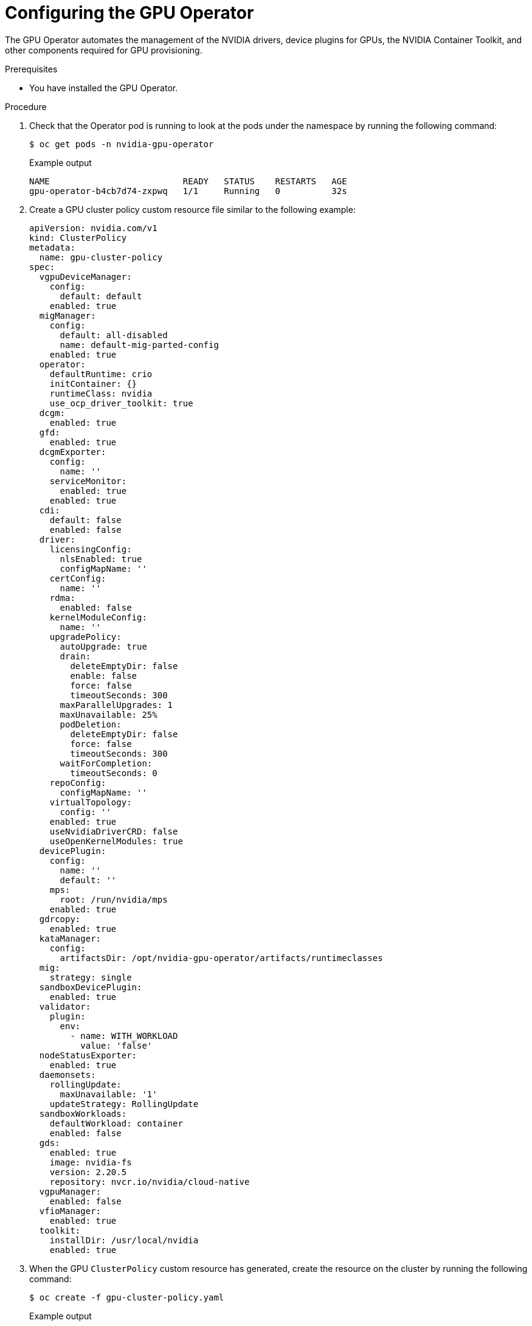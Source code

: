 // Module included in the following assemblies:
//
// * hardware_accelerators/rdma-remote-direct-memory-access.adoc

:_mod-docs-content-type: PROCEDURE
[id="rdma-configuring-the-gpu-operator_{context}"]

= Configuring the GPU Operator

The GPU Operator automates the management of the NVIDIA drivers, device plugins for GPUs, the NVIDIA Container Toolkit, and other components required for GPU provisioning.  

.Prerequisites

* You have installed the GPU Operator.

.Procedure 

. Check that the Operator pod is running to look at the pods under the namespace by running the following command:
+
[source,terminal]
----
$ oc get pods -n nvidia-gpu-operator
----
+
.Example output
[source,terminal]
----
NAME                          READY   STATUS    RESTARTS   AGE
gpu-operator-b4cb7d74-zxpwq   1/1     Running   0          32s
----

. Create a GPU cluster policy custom resource file similar to the following example:
+
[source,yaml]
----
apiVersion: nvidia.com/v1
kind: ClusterPolicy
metadata:
  name: gpu-cluster-policy
spec:
  vgpuDeviceManager:
    config:
      default: default
    enabled: true
  migManager:
    config:
      default: all-disabled
      name: default-mig-parted-config
    enabled: true
  operator:
    defaultRuntime: crio
    initContainer: {}
    runtimeClass: nvidia
    use_ocp_driver_toolkit: true
  dcgm:
    enabled: true
  gfd:
    enabled: true
  dcgmExporter:
    config:
      name: ''
    serviceMonitor:
      enabled: true
    enabled: true
  cdi:
    default: false
    enabled: false
  driver:
    licensingConfig:
      nlsEnabled: true
      configMapName: ''
    certConfig:
      name: ''
    rdma:
      enabled: false
    kernelModuleConfig:
      name: ''
    upgradePolicy:
      autoUpgrade: true
      drain:
        deleteEmptyDir: false
        enable: false
        force: false
        timeoutSeconds: 300
      maxParallelUpgrades: 1
      maxUnavailable: 25%
      podDeletion:
        deleteEmptyDir: false
        force: false
        timeoutSeconds: 300
      waitForCompletion:
        timeoutSeconds: 0
    repoConfig:
      configMapName: ''
    virtualTopology:
      config: ''
    enabled: true
    useNvidiaDriverCRD: false
    useOpenKernelModules: true
  devicePlugin:
    config:
      name: ''
      default: ''
    mps:
      root: /run/nvidia/mps
    enabled: true
  gdrcopy:
    enabled: true
  kataManager:
    config:
      artifactsDir: /opt/nvidia-gpu-operator/artifacts/runtimeclasses
  mig:
    strategy: single
  sandboxDevicePlugin:
    enabled: true
  validator:
    plugin:
      env:
        - name: WITH_WORKLOAD
          value: 'false'
  nodeStatusExporter:
    enabled: true
  daemonsets:
    rollingUpdate:
      maxUnavailable: '1'
    updateStrategy: RollingUpdate
  sandboxWorkloads:
    defaultWorkload: container
    enabled: false
  gds:
    enabled: true
    image: nvidia-fs
    version: 2.20.5
    repository: nvcr.io/nvidia/cloud-native
  vgpuManager:
    enabled: false
  vfioManager:
    enabled: true
  toolkit:
    installDir: /usr/local/nvidia
    enabled: true
----

. When the GPU `ClusterPolicy` custom resource has generated, create the resource on the cluster by running the following command:
+
[source,terminal]
----
$ oc create -f gpu-cluster-policy.yaml
----
+
.Example output
[source,terminal]
----
clusterpolicy.nvidia.com/gpu-cluster-policy created
----

. Validate that the Operator is installed and running by running the following command: 
+
[source,terminal]
----
$ oc get pods -n nvidia-gpu-operator
----
+
.Example output
[source,terminal]
----
NAME                                                  READY   STATUS      RESTARTS   AGE
gpu-feature-discovery-d5ngn                           1/1     Running     0          3m20s
gpu-feature-discovery-z42rx                           1/1     Running     0          3m23s
gpu-operator-6bb4d4b4c5-njh78                         1/1     Running     0          4m35s
nvidia-container-toolkit-daemonset-bkh8l              1/1     Running     0          3m20s
nvidia-container-toolkit-daemonset-c4hzm              1/1     Running     0          3m23s
nvidia-cuda-validator-4blvg                           0/1     Completed   0          106s
nvidia-cuda-validator-tw8sl                           0/1     Completed   0          112s
nvidia-dcgm-exporter-rrw4g                            1/1     Running     0          3m20s
nvidia-dcgm-exporter-xc78t                            1/1     Running     0          3m23s
nvidia-dcgm-nvxpf                                     1/1     Running     0          3m20s
nvidia-dcgm-snj4j                                     1/1     Running     0          3m23s
nvidia-device-plugin-daemonset-fk2xz                  1/1     Running     0          3m23s
nvidia-device-plugin-daemonset-wq87j                  1/1     Running     0          3m20s
nvidia-driver-daemonset-416.94.202410211619-0-ngrjg   4/4     Running     0          3m58s
nvidia-driver-daemonset-416.94.202410211619-0-tm4x6   4/4     Running     0          3m58s
nvidia-node-status-exporter-jlzxh                     1/1     Running     0          3m57s
nvidia-node-status-exporter-zjffs                     1/1     Running     0          3m57s
nvidia-operator-validator-l49hx                       1/1     Running     0          3m20s
nvidia-operator-validator-n44nn                       1/1     Running     0          3m23s
----

. Optional: When you have verified the pods are running, remote shell into the NVIDIA driver daemonset pod and confirm that the NVIDIA modules are loaded. Specifically, ensure the `nvidia_peermem` is loaded. 
+
[source,terminal]
----
$ oc rsh -n nvidia-gpu-operator $(oc -n nvidia-gpu-operator get pod -o name -l app.kubernetes.io/component=nvidia-driver)
sh-4.4# lsmod|grep nvidia
----
+
.Example output
[source,terminal]
----
nvidia_fs             327680  0
nvidia_peermem         24576  0
nvidia_modeset       1507328  0
video                  73728  1 nvidia_modeset
nvidia_uvm           6889472  8
nvidia               8810496  43 nvidia_uvm,nvidia_peermem,nvidia_fs,gdrdrv,nvidia_modeset
ib_uverbs             217088  3 nvidia_peermem,rdma_ucm,mlx5_ib
drm                   741376  5 drm_kms_helper,drm_shmem_helper,nvidia,mgag200
----

. Optional: Run the `nvidia-smi` utility to show the details about the driver and the hardware:
[source,terminal]
----
sh-4.4# nvidia-smi 
----
+
.Example output
[source,terminal]
----
Wed Nov  6 22:03:53 2024       
+-----------------------------------------------------------------------------------------+
| NVIDIA-SMI 550.90.07              Driver Version: 550.90.07      CUDA Version: 12.4     |
|-----------------------------------------+------------------------+----------------------+
| GPU  Name                 Persistence-M | Bus-Id          Disp.A | Volatile Uncorr. ECC |
| Fan  Temp   Perf          Pwr:Usage/Cap |           Memory-Usage | GPU-Util  Compute M. |
|                                         |                        |               MIG M. |
|=========================================+========================+======================|
|   0  NVIDIA A40                     On  |   00000000:61:00.0 Off |                    0 |
|  0%   37C    P0             88W /  300W |       1MiB /  46068MiB |      0%      Default |
|                                         |                        |                  N/A |
+-----------------------------------------+------------------------+----------------------+
|   1  NVIDIA A40                     On  |   00000000:E1:00.0 Off |                    0 |
|  0%   28C    P8             29W /  300W |       1MiB /  46068MiB |      0%      Default |
|                                         |                        |                  N/A |
+-----------------------------------------+------------------------+----------------------+
                                                                                         
+-----------------------------------------------------------------------------------------+
| Processes:                                                                              |
|  GPU   GI   CI        PID   Type   Process name                              GPU Memory |
|        ID   ID                                                               Usage      |
|=========================================================================================|
|  No running processes found                                                             |
+-----------------------------------------------------------------------------------------+
----

. While you are still in the driver pod, set the GPU clock to maximum using the `nvidia-smi` command:
+
[source,terminal]
----
$ oc rsh -n nvidia-gpu-operator nvidia-driver-daemonset-416.94.202410172137-0-ndhzc
sh-4.4# nvidia-smi -i 0 -lgc $(nvidia-smi -i 0 --query-supported-clocks=graphics --format=csv,noheader,nounits | sort -h | tail -n 1)
----
+
.Example output
[source,terminal]
----
GPU clocks set to "(gpuClkMin 1740, gpuClkMax 1740)" for GPU 00000000:61:00.0
All done.
----
+
[source,terminal]
----
sh-4.4# nvidia-smi -i 1 -lgc $(nvidia-smi -i 1 --query-supported-clocks=graphics --format=csv,noheader,nounits | sort -h | tail -n 1)
----
+
.Example output
[source,terminal]
----
GPU clocks set to "(gpuClkMin 1740, gpuClkMax 1740)" for GPU 00000000:E1:00.0
All done.
----

. Validate the resource is available from a node describe perspective by running the following command:
+
[source,terminal]
----
$ oc describe node -l node-role.kubernetes.io/worker=| grep -E 'Capacity:|Allocatable:' -A9
----
+
.Example output
[source,terminal]
----
Capacity:
  cpu:                          128
  ephemeral-storage:            1561525616Ki
  hugepages-1Gi:                0
  hugepages-2Mi:                0
  memory:                       263596712Ki
  nvidia.com/gpu:               2
  pods:                         250
  rdma/rdma_shared_device_eth:  63
  rdma/rdma_shared_device_ib:   63
Allocatable:
  cpu:                          127500m
  ephemeral-storage:            1438028263499
  hugepages-1Gi:                0
  hugepages-2Mi:                0
  memory:                       262445736Ki
  nvidia.com/gpu:               2
  pods:                         250
  rdma/rdma_shared_device_eth:  63
  rdma/rdma_shared_device_ib:   63
--
Capacity:
  cpu:                          128
  ephemeral-storage:            1561525616Ki
  hugepages-1Gi:                0
  hugepages-2Mi:                0
  memory:                       263596672Ki
  nvidia.com/gpu:               2
  pods:                         250
  rdma/rdma_shared_device_eth:  63
  rdma/rdma_shared_device_ib:   63
Allocatable:
  cpu:                          127500m
  ephemeral-storage:            1438028263499
  hugepages-1Gi:                0
  hugepages-2Mi:                0
  memory:                       262445696Ki
  nvidia.com/gpu:               2
  pods:                         250
  rdma/rdma_shared_device_eth:  63
  rdma/rdma_shared_device_ib:   63
----